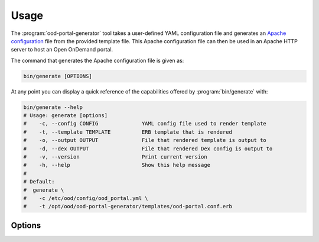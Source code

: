.. _ood-portal-generator-usage:

Usage
=====

The :program:`ood-portal-generator` tool takes a user-defined YAML
configuration file and generates an `Apache configuration`_ file from the
provided template file. This Apache configuration file can then be used in an
Apache HTTP server to host an Open OnDemand portal.

The command that generates the Apache configuration file is given as:

.. code-block:: sh

   bin/generate [OPTIONS]

At any point you can display a quick reference of the capabilities offered by
:program:`bin/generate` with:

.. code-block:: sh

   bin/generate --help
   # Usage: generate [options]
   #    -c, --config CONFIG              YAML config file used to render template
   #    -t, --template TEMPLATE          ERB template that is rendered
   #    -o, --output OUTPUT              File that rendered template is output to
   #    -d, --dex OUTPUT                 File that rendered Dex config is output to
   #    -v, --version                    Print current version
   #    -h, --help                       Show this help message
   #
   # Default:
   #  generate \
   #    -c /etc/ood/config/ood_portal.yml \
   #    -t /opt/ood/ood-portal-generator/templates/ood-portal.conf.erb

.. program:: ood-portal-generator

Options
-------

.. option:: -c <config>, --config <config>

   the :program:`ood-portal-generator` YAML configuration file

   Default
     :file:`/etc/ood/config/ood_portal.yml`

   Example
     Use a local configuration file

     .. code-block:: sh

        bin/generate -c my_conf.yml

.. option:: -o <output>, --output <output>

   the Apache configuration file that is rendered

   Default
     piped to standard output

   Example
     Output Apache configuration file to local file

     .. code-block:: sh

        bin/generate -o my_portal.conf

.. option:: -d <output>, --dex <output>

   the Dex configuration file that is rendered

   Default
     piped to standard error

   Example
     Output Dex configuration file to local file

     .. code-block:: sh

        bin/generate -d dex.yaml

.. option:: -t <template>, --template <template>

   the ERB template that is used to render the Apache configuration file

   Default
     use built-in template

   Example
     Use a custom ERB template for the Apache config (not recommended)

     .. code-block:: sh

        bin/generate -t my_portal.conf.erb

.. _apache configuration: https://httpd.apache.org/docs/2.4/configuring.html
